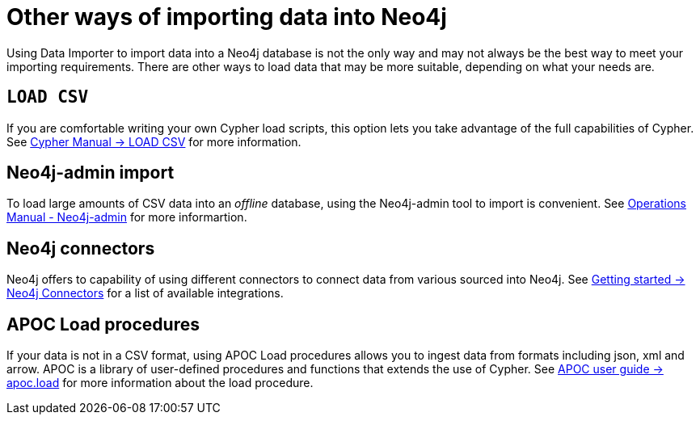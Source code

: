 :description: This section describes other ways of importing data into Neo4j.
= Other ways of importing data into Neo4j

Using Data Importer to import data into a Neo4j database is not the only way and may not always be the best way to meet your importing requirements.
There are other ways to load data that may be more suitable, depending on what your needs are.

== `LOAD CSV`

If you are comfortable writing your own Cypher load scripts, this option lets you take advantage of the full capabilities of Cypher.
See link:https://neo4j.com/docs/cypher-manual/current/clauses/load-csv/[Cypher Manual -> LOAD CSV] for more information.


== Neo4j-admin import

To load large amounts of CSV data into an _offline_ database, using the Neo4j-admin tool to import is convenient.
See link:https://neo4j.com/docs/cypher-manual/current/clauses/load-csv/[Operations Manual - Neo4j-admin] for more informartion.

== Neo4j connectors

Neo4j offers to capability of using different connectors to connect data from various sourced into Neo4j.
See link:https://neo4j.com/docs/getting-started/languages-guides/integration-tools/integration/[Getting started -> Neo4j Connectors] for a list of available integrations.

== APOC Load procedures

If your data is not in a CSV format, using APOC Load procedures allows you to ingest data from formats including json, xml and arrow.
APOC is a library of user-defined procedures and functions that extends the use of Cypher.
See link:https://neo4j.com/docs/getting-started/languages-guides/integration-tools/integration/[APOC user guide -> apoc.load] for more information about the load procedure.